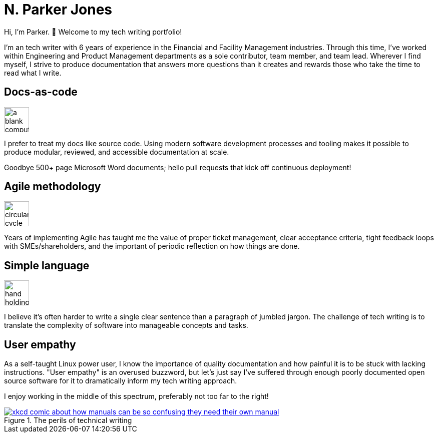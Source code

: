= N. Parker Jones

Hi, I'm Parker. &#128075; Welcome to my tech writing portfolio!

I'm an tech writer with 6 years of experience in the Financial and Facility Management industries. Through this time, I've worked within Engineering and Product Management departments as a sole contributor, team member, and team lead. Wherever I find myself, I strive to produce documentation that answers more questions than it creates and rewards those who take the time to read what I write. 

== Docs-as-code

image:icons/terminal.png[a blank computer terminal,50,50]

I prefer to treat my docs like source code. Using modern software development processes and tooling makes it possible to produce modular, reviewed, and accessible documentation at scale. 

Goodbye 500+ page Microsoft Word documents; hello pull requests that kick off continuous deployment!

== Agile methodology

image:icons/agile.png[circular cycle to represent the feedback loop of agile,50,50]

Years of implementing Agile has taught me the value of proper ticket management, clear acceptance criteria, tight feedback loops with SMEs/shareholders, and the important of periodic reflection on how things are done.

== Simple language

image:icons/edit.png[hand holding a pen,50,50]

I believe it's often harder to write a single clear sentence than a paragraph of jumbled jargon. The challenge of tech writing is to translate the complexity of software into manageable concepts and tasks.

== User empathy

As a self-taught Linux power user, I know the importance of quality documentation and how painful it is to be stuck with lacking instructions. "User empathy" is an overused buzzword, but let's just say I've suffered through enough poorly documented open source software for it to dramatically inform my tech writing approach.  

I enjoy working in the middle of this spectrum, preferably not too far to the right! 

.The perils of technical writing
[link=https://xkcd.com/1343/]
image::manuals.png[xkcd comic about how manuals can be so confusing they need their own manual, thus creating more problems for users.]
